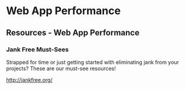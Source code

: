 #+FILETAGS: :vimwiki:

* Web App Performance
** Resources - Web App Performance

# %toc

*** Jank Free Must-Sees
Strapped for time or just getting started with eliminating jank from your projects? These are our must-see resources!

http://jankfree.org/
